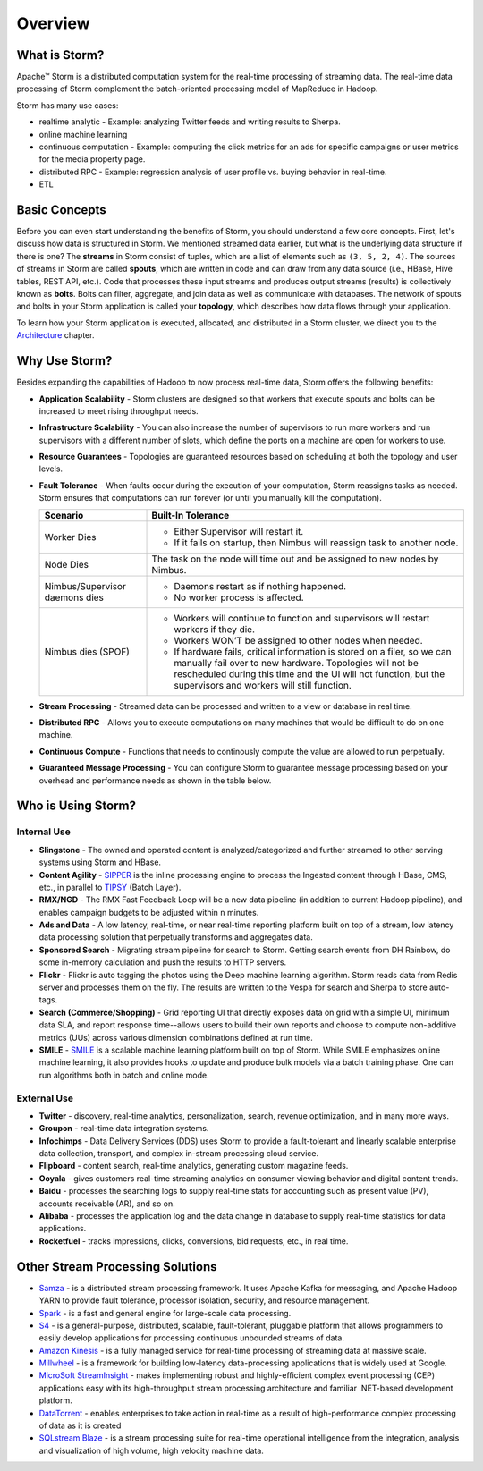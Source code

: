 ========
Overview
========

.. Status: First draft. May need to add more sections and copy edit.

What is Storm?
==============

Apache™ Storm is a distributed computation system for the real-time processing of streaming
data. The real-time data processing of Storm complement the batch-oriented processing
model of MapReduce in Hadoop. 

Storm has many use cases: 

- realtime analytic - Example: analyzing Twitter feeds and writing results to Sherpa.
- online machine learning
- continuous computation - Example: computing the click metrics for an ads for specific campaigns or user metrics for the media property page.
- distributed RPC -  Example: regression analysis of user profile vs. buying behavior in real-time.
- ETL

Basic Concepts
==============

Before you can even start understanding the benefits of Storm, you should understand
a few core concepts. First, let's discuss how data is structured in Storm. We mentioned
streamed data earlier, but what is the underlying data structure if there is one?
The **streams** in Storm consist of tuples, which are a list of elements such as ``(3, 5, 2, 4)``.
The sources of streams in Storm are called **spouts**, which are written in code and can
draw from any data source (i.e., HBase, Hive tables, REST API, etc.). Code that 
processes these input streams and produces output streams (results) is collectively
known as **bolts**. Bolts can filter, aggregate, and join data as well as communicate
with databases. The network of spouts and bolts in your Storm application is called your
**topology**, which describes how data flows through your application.  

To learn how your Storm application is executed, allocated, and distributed in a Storm cluster,
we direct you to the `Architecture <../architecture/>`_ chapter.

Why Use Storm?
==============

Besides expanding the capabilities of Hadoop to now process real-time data, Storm
offers the following benefits: 

.. Storm is simple and developers can write Storm topologies using any programming language.

- **Application Scalability** -  Storm clusters are designed so that workers that execute spouts and bolts can be increased to meet rising throughput needs.
- **Infrastructure Scalability** - You can also increase the number of supervisors to run more workers and run supervisors with a different number of slots, which define
  the ports on a machine are open for workers to use.
- **Resource Guarantees** - Topologies are guaranteed resources based on scheduling at both the topology and user levels.
- **Fault Tolerance** -   When faults occur during the execution of your computation, Storm reassigns tasks as needed. 
  Storm ensures that computations can run forever (or until you manually kill the computation).
  


  +--------------------------------+---------------------------------------------------------------------------------------+
  | **Scenario**                   | **Built-In Tolerance**                                                                |
  +================================+=======================================================================================+
  | Worker Dies                    | - Either Supervisor will restart it.                                                  |
  |                                | - If it fails on startup, then Nimbus will reassign task to another node.             |
  +--------------------------------+---------------------------------------------------------------------------------------+
  | Node Dies                      | The task on the node will time out and be assigned to new nodes by Nimbus.            |
  +--------------------------------+---------------------------------------------------------------------------------------+
  | Nimbus/Supervisor daemons dies | - Daemons restart as if nothing happened.                                             |
  |                                | - No worker process is affected.                                                      |
  +--------------------------------+---------------------------------------------------------------------------------------+
  | Nimbus dies (SPOF)             | - Workers will continue to function and supervisors will restart workers if they die. |
  |                                | - Workers WON’T be assigned to other nodes when needed.                               |
  |                                | - If hardware fails, critical information is stored on a filer, so we                 |
  |                                |   can manually fail over to new hardware. Topologies will not be rescheduled during   |
  |                                |   this time and the UI will not function, but the supervisors and workers will still  |
  |                                |   function.                                                                           |
  +--------------------------------+---------------------------------------------------------------------------------------+




- **Stream Processing** - Streamed data can be processed and written to a view or database in real time. 
- **Distributed RPC** - Allows you to execute computations on many machines that would be difficult to do on one machine. 
- **Continuous Compute** - Functions that needs to continously compute the value are allowed to run perpetually.
- **Guaranteed Message Processing** - You can configure Storm to guarantee message processing based on your overhead and performance needs as shown
  in the table below.

  +--------------------------------+--------------------------------------------------------------------------------------------------------------+
  | Options                        | Overhead vs. Performance                                                                                     |
  +================================+==============================================================================================================+
  | None                           | - Low overhead, very fast.                                                                                   |
  |                                | - Anything where the answer does not have to be exact, and too little is better then too much..              |
  +--------------------------------+--------------------------------------------------------------------------------------------------------------+
  | At Least Once                  | - Relatively low overhead.                                                                                   |
  |                                | - Anything where the answer does not have to be exact, and double counting is better then missing something. |
  |                                | - Requires an input source that can do replay.                                                               |
  +--------------------------------+--------------------------------------------------------------------------------------------------------------+
  | Exactly Once                   | - Higher overhead, but still fairly fast.                                                                    |
  |                                | -  Requires input source to support replay, and storage to be able to store batch.
  +--------------------------------+--------------------------------------------------------------------------------------------------------------+


Who is Using Storm?
===================

Internal Use
------------

- **Slingstone** - The owned and operated content is analyzed/categorized and further 
  streamed to other serving systems using Storm and HBase.
- **Content Agility** - `SIPPER <http://developer.corp.yahoo.com/product/SIPPER>`_ is the inline processing 
  engine to process the Ingested content through HBase, CMS, etc., in parallel to 
  `TIPSY <http://developer.corp.yahoo.com/product/Tipsy>`_ (Batch Layer).
- **RMX/NGD** -  The RMX Fast Feedback Loop will be a new data pipeline (in addition to current Hadoop 
  pipeline), and enables campaign budgets to be adjusted within ``n`` minutes.
- **Ads and Data** - A low latency, real-time, or near real-time reporting platform built on top of a stream, low latency data 
  processing solution that perpetually transforms and aggregates data. 
- **Sponsored Search** - Migrating stream pipeline for search to Storm. Getting search events from DH 
  Rainbow, do some in-memory calculation and push the results to HTTP servers.
- **Flickr** - Flickr is auto tagging the photos using the Deep machine learning algorithm. Storm 
  reads data from Redis server and processes them on the fly. The results are written 
  to the Vespa for search and Sherpa to store auto-tags.
- **Search (Commerce/Shopping)** - Grid reporting UI that directly exposes data on grid with a simple UI, minimum 
  data SLA, and report response time--allows users to build their own reports and
  choose to compute non-additive metrics (UUs) across various dimension combinations 
  defined at run time.
- **SMILE** - `SMILE <http://twiki.corp.yahoo.com/view/Grid/Smile#Overview>`_ is a scalable machine 
  learning platform built on top of Storm. While SMILE
  emphasizes online machine learning, it also provides hooks to update and produce 
  bulk models via a batch training phase. One can run algorithms both in batch and 
  online mode.

External Use
------------

- **Twitter** - discovery, real-time analytics, personalization, search, revenue optimization, and in many more ways.
- **Groupon** - real-time data integration systems.
- **Infochimps** - Data Delivery Services (DDS) uses Storm to provide a fault-tolerant and linearly 
  scalable enterprise data collection, transport, and complex in-stream processing cloud service.
- **Flipboard** - content search, real-time analytics, generating custom magazine feeds.
- **Ooyala** - gives customers real-time streaming analytics on consumer viewing behavior and digital content trends.
- **Baidu** - processes the searching logs to supply real-time stats for accounting such as present value (PV), accounts receivable (AR), and so on.
- **Alibaba** - processes the application log and the data change in database to supply real-time statistics for data applications.
- **Rocketfuel** -  tracks impressions, clicks, conversions, bid requests, etc., in real time.


Other Stream Processing Solutions
=================================

- `Samza <http://samza.incubator.apache.org/>`_ -  is a distributed stream processing 
  framework. It uses Apache Kafka for messaging, and Apache Hadoop YARN to provide 
  fault tolerance, processor isolation, security, and resource management.
- `Spark <http://spark.apache.org/>`_ -  is a fast and general engine for large-scale data processing.
- `S4 <http://incubator.apache.org/s4/>`_ -  is a general-purpose, distributed, scalable, 
  fault-tolerant, pluggable platform that allows programmers to easily develop applications 
  for processing continuous unbounded streams of data.
- `Amazon Kinesis <http://aws.amazon.com/kinesis/>`_ -  is a fully managed service 
  for real-time processing of streaming data at massive scale.  
- `Millwheel <http://research.google.com/pubs/pub41378.html>`_ - is a framework for 
  building low-latency data-processing applications that is widely used at Google. 
- `MicroSoft StreamInsight <http://msdn.microsoft.com/en-us/sqlserver/ee476990.aspx>`_ - makes implementing robust and highly-efficient complex event 
  processing (CEP) applications easy with its high-throughput stream processing architecture 
  and familiar .NET-based development platform.
- `DataTorrent <https://www.datatorrent.com/>`_ - enables enterprises to take action in real-time as a result 
  of high-performance complex  processing of data as it is created
- `SQLstream Blaze <http://www.sqlstream.com/blaze/>`_ - is a stream processing 
  suite for real-time operational intelligence from the integration, analysis and 
  visualization of high volume, high velocity machine data.  




